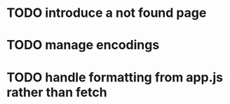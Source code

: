 * TODO introduce a not found page
* TODO manage encodings
* TODO handle formatting from app.js rather than fetch